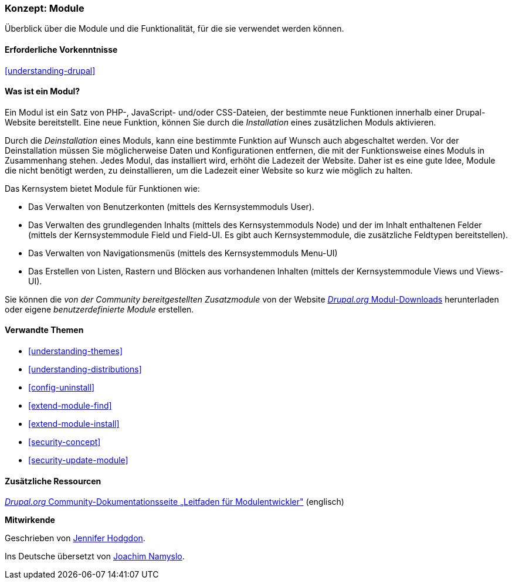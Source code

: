 [[understanding-modules]]
=== Konzept: Module

[role="summary"]
Überblick über die Module und die Funktionalität, für die sie verwendet werden können.

(((Module,overview)))
(((Contributed module,overview)))
(((Core module,overview)))
(((Field module,overview)))
(((Field UI module,overview)))
(((Menu UI module,overview)))
(((Node module,overview)))
(((User module,overview)))
(((Views module,overview)))
(((Views UI module,overview)))
(((Module,core)))
(((Module,contributed)))
(((Module,Field)))
(((Module,Field UI)))
(((Module,Menu UI)))
(((Module,Node)))
(((Module,User)))
(((Module,Views)))
(((Module,Views UI)))

==== Erforderliche Vorkenntnisse

<<understanding-drupal>>

==== Was ist ein Modul?

Ein Modul ist ein Satz von PHP-, JavaScript- und/oder CSS-Dateien, der bestimmte neue Funktionen innerhalb einer
Drupal-Website bereitstellt. Eine neue Funktion, können Sie durch die _Installation_ eines zusätzlichen Moduls aktivieren. 

Durch die _Deinstallation_ eines Moduls, 
kann eine bestimmte Funktion auf Wunsch auch abgeschaltet werden. 
Vor der Deinstallation müssen Sie möglicherweise 
Daten und Konfigurationen entfernen, 
die mit der Funktionsweise eines Moduls in Zusammenhang stehen. 
Jedes Modul, das installiert wird, erhöht die 
Ladezeit der Website. Daher ist es eine gute Idee, 
Module die nicht benötigt werden, zu deinstallieren, 
um die Ladezeit einer Website so kurz wie möglich zu halten.

Das Kernsystem bietet Module für Funktionen wie:

* Das Verwalten von Benutzerkonten (mittels des Kernsystemmoduls User).

* Das Verwalten des grundlegenden Inhalts (mittels des Kernsystemmoduls Node) und der im Inhalt enthaltenen Felder (mittels der Kernsystemmodule Field und Field-UI. Es gibt auch Kernsystemmodule, die zusätzliche Feldtypen bereitstellen).

* Das Verwalten von Navigationsmenüs (mittels des Kernsystemmoduls Menu-UI)

* Das Erstellen von Listen, Rastern und Blöcken aus vorhandenen Inhalten (mittels der Kernsystemmodule Views und
Views-UI).

Sie können die _von der Community bereitgestellten Zusatzmodule_ von der Website
https://www.drupal.org/project/project_module[_Drupal.org_ Modul-Downloads] herunterladen oder eigene
_benutzerdefinierte Module_ erstellen.

==== Verwandte Themen

* <<understanding-themes>>
* <<understanding-distributions>>
* <<config-uninstall>>
* <<extend-module-find>>
* <<extend-module-install>>
* <<security-concept>>
* <<security-update-module>>

==== Zusätzliche Ressourcen

https://www.drupal.org/developing/modules[_Drupal.org_ Community-Dokumentationsseite „Leitfaden für Modulentwickler"] (englisch)


*Mitwirkende*

Geschrieben von https://www.drupal.org/u/jhodgdon[Jennifer Hodgdon]. 

Ins Deutsche übersetzt von https://www.drupal.org/u/Joachim-Namyslo[Joachim Namyslo].
